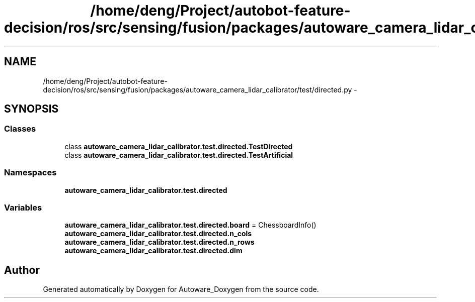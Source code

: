 .TH "/home/deng/Project/autobot-feature-decision/ros/src/sensing/fusion/packages/autoware_camera_lidar_calibrator/test/directed.py" 3 "Fri May 22 2020" "Autoware_Doxygen" \" -*- nroff -*-
.ad l
.nh
.SH NAME
/home/deng/Project/autobot-feature-decision/ros/src/sensing/fusion/packages/autoware_camera_lidar_calibrator/test/directed.py \- 
.SH SYNOPSIS
.br
.PP
.SS "Classes"

.in +1c
.ti -1c
.RI "class \fBautoware_camera_lidar_calibrator\&.test\&.directed\&.TestDirected\fP"
.br
.ti -1c
.RI "class \fBautoware_camera_lidar_calibrator\&.test\&.directed\&.TestArtificial\fP"
.br
.in -1c
.SS "Namespaces"

.in +1c
.ti -1c
.RI " \fBautoware_camera_lidar_calibrator\&.test\&.directed\fP"
.br
.in -1c
.SS "Variables"

.in +1c
.ti -1c
.RI "\fBautoware_camera_lidar_calibrator\&.test\&.directed\&.board\fP = ChessboardInfo()"
.br
.ti -1c
.RI "\fBautoware_camera_lidar_calibrator\&.test\&.directed\&.n_cols\fP"
.br
.ti -1c
.RI "\fBautoware_camera_lidar_calibrator\&.test\&.directed\&.n_rows\fP"
.br
.ti -1c
.RI "\fBautoware_camera_lidar_calibrator\&.test\&.directed\&.dim\fP"
.br
.in -1c
.SH "Author"
.PP 
Generated automatically by Doxygen for Autoware_Doxygen from the source code\&.
